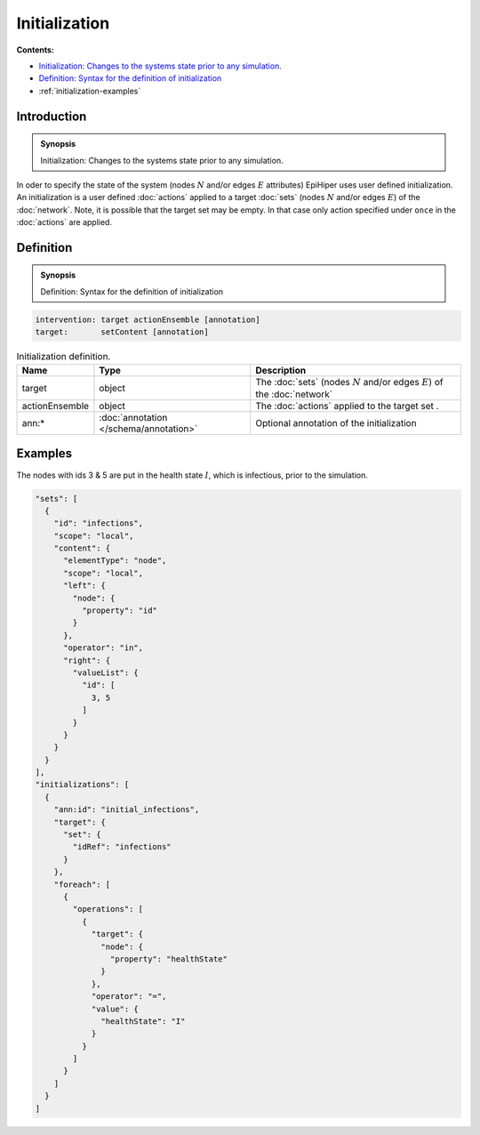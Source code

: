 Initialization
==============

**Contents:**

* |initialization-introduction-synopsis|_
* |initialization-definition-synopsis|_
* :ref:`initialization-examples`

.. |initialization-introduction-synopsis| replace:: Initialization: Changes to the systems state prior to any simulation.
.. _`initialization-introduction-synopsis`: `initialization-introduction`_

.. _initialization-introduction:

Introduction
------------

.. admonition:: Synopsis

  |initialization-introduction-synopsis|

In oder to specify the state of the system (nodes :math:`N` and/or edges :math:`E` attributes) EpiHiper uses user defined initialization. An initialization is a user defined :doc:`actions` applied to a target :doc:`sets` (nodes :math:`N` and/or edges :math:`E`) of the :doc:`network`. Note, it is possible that the target set may be empty. In that case only action specified under ``once`` in the :doc:`actions` are applied.

.. |initialization-definition-synopsis| replace:: Definition: Syntax for the definition of initialization
.. _`initialization-definition-synopsis`: `initialization-definition`_


.. _initialization-definition:

Definition
------------

.. admonition:: Synopsis

  |initialization-definition-synopsis|

.. code-block:: text

  intervention: target actionEnsemble [annotation]
  target:       setContent [annotation]

.. list-table:: Initialization definition. 
  :name: initialization-definition-spec
  :header-rows: 1

  * - | Name
    - | Type 
    - | Description
  * - | target
    - | object
    - | The :doc:`sets` (nodes :math:`N` and/or edges :math:`E`) of the :doc:`network` 
  * - | actionEnsemble
    - | object
    - | The :doc:`actions` applied to the target set .
  * - | ann:* 
    - | :doc:`annotation </schema/annotation>`
    - | Optional annotation of the initialization
    
.. _initialization-examples:

Examples
--------

The nodes with ids 3 & 5 are put in the health state :math:`I`, which is infectious, prior to the simulation.

.. code-block:: JSON

  "sets": [
    {
      "id": "infections",
      "scope": "local",
      "content": {
        "elementType": "node",
        "scope": "local",
        "left": {
          "node": {
            "property": "id"
          }
        },
        "operator": "in",
        "right": {
          "valueList": {
            "id": [
              3, 5
            ]
          }
        }
      }
    }
  ],
  "initializations": [
    {
      "ann:id": "initial_infections",
      "target": {
        "set": {
          "idRef": "infections"
        }
      },
      "foreach": [
        {
          "operations": [
            {
              "target": {
                "node": {
                  "property": "healthState"
                }
              },
              "operator": "=",
              "value": {
                "healthState": "I"
              }
            }
          ]
        }
      ]
    }
  ]


